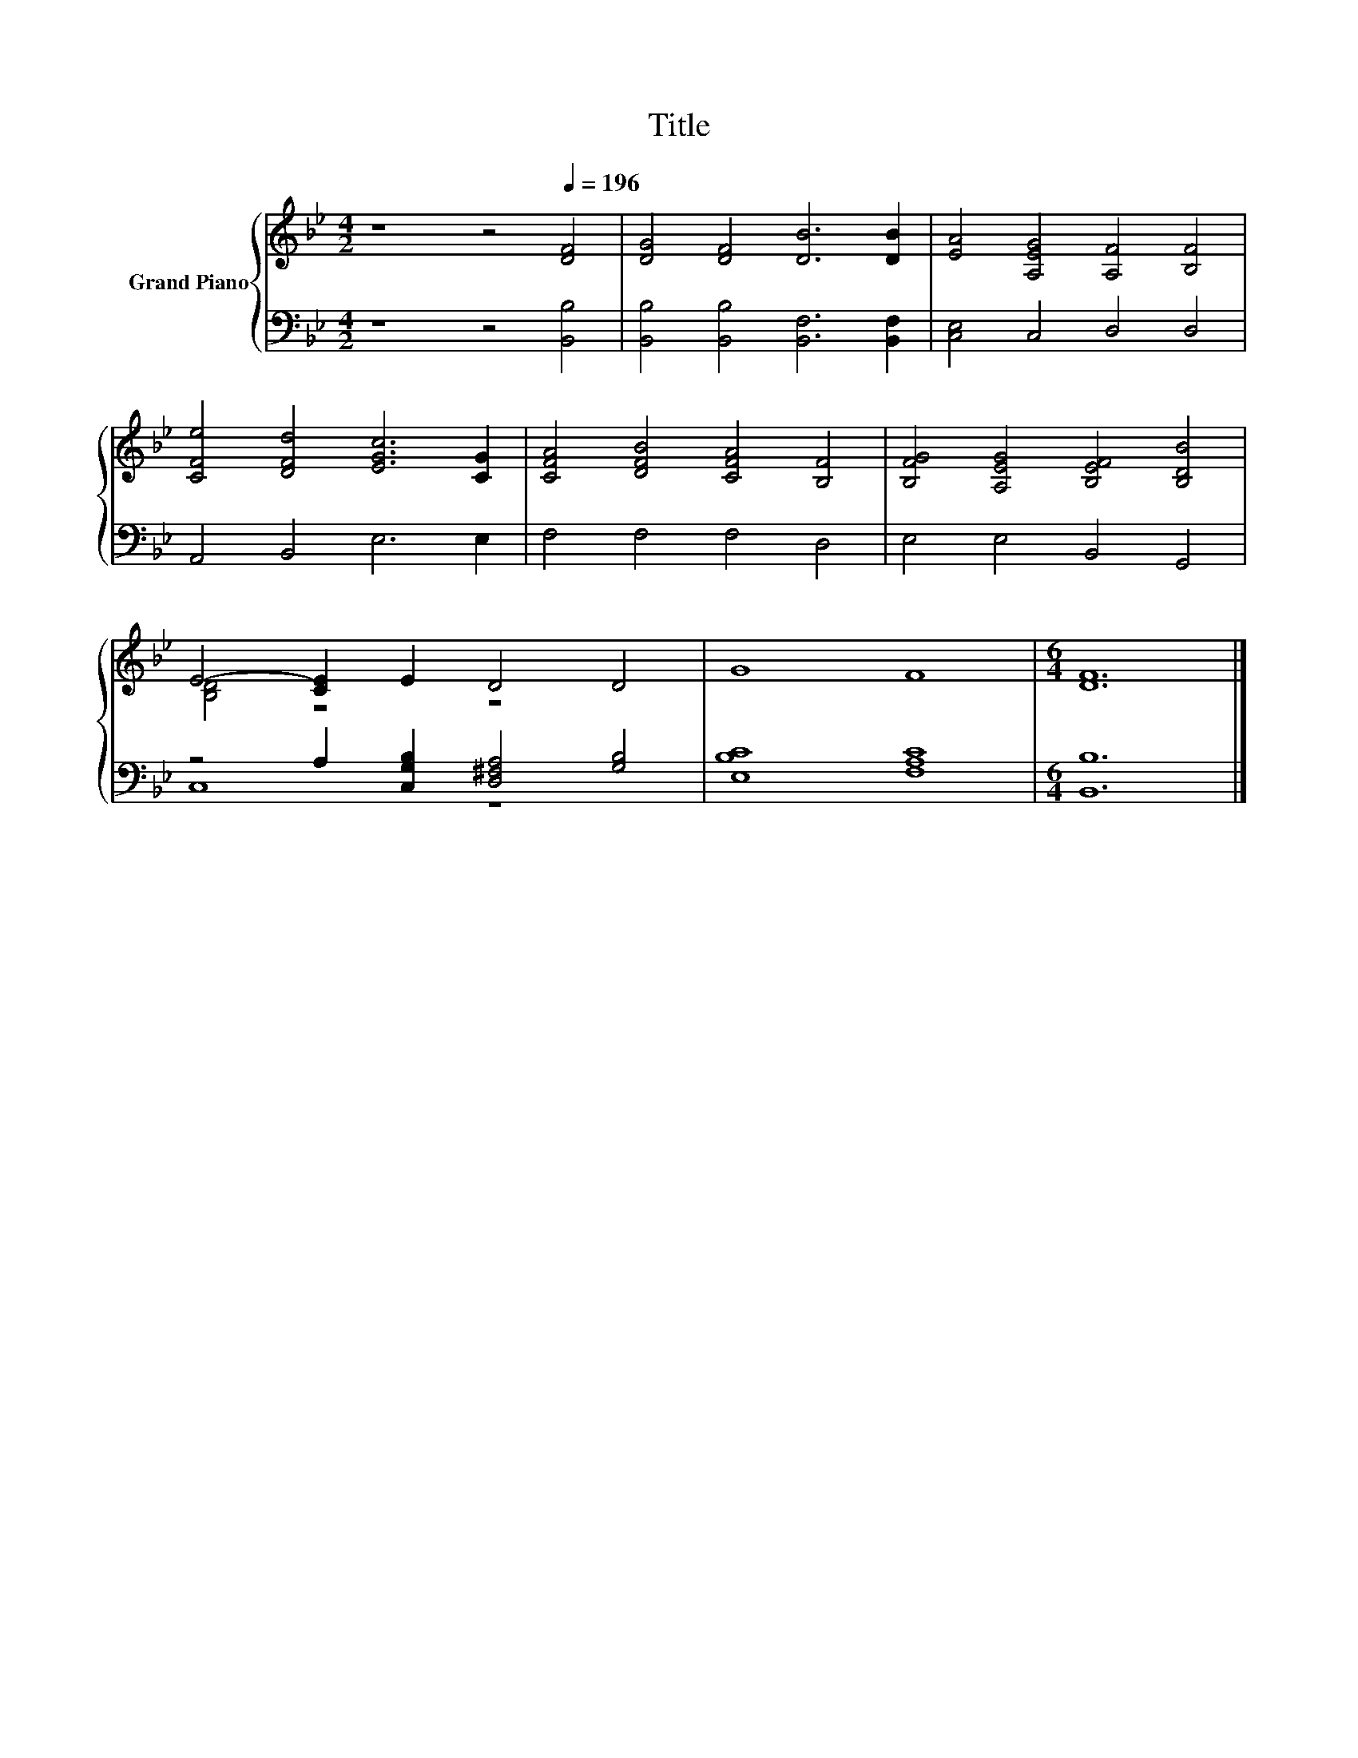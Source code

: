X:1
T:Title
%%score { ( 1 3 ) | ( 2 4 ) }
L:1/8
M:4/2
K:Bb
V:1 treble nm="Grand Piano"
V:3 treble 
V:2 bass 
V:4 bass 
V:1
 z8 z4[Q:1/4=196] [DF]4 | [DG]4 [DF]4 [DB]6 [DB]2 | [EA]4 [A,EG]4 [A,F]4 [B,F]4 | %3
 [CFe]4 [DFd]4 [EGc]6 [CG]2 | [CFA]4 [DFB]4 [CFA]4 [B,F]4 | [B,FG]4 [A,EG]4 [B,EF]4 [B,DB]4 | %6
 E4- [CE]2 E2 D4 D4 | G8 F8 |[M:6/4] [DF]12 |] %9
V:2
 z8 z4 [B,,B,]4 | [B,,B,]4 [B,,B,]4 [B,,F,]6 [B,,F,]2 | [C,E,]4 C,4 D,4 D,4 | A,,4 B,,4 E,6 E,2 | %4
 F,4 F,4 F,4 D,4 | E,4 E,4 B,,4 G,,4 | z4 A,2 [C,G,B,]2 [D,^F,A,]4 [G,B,]4 | [E,B,C]8 [F,A,C]8 | %8
[M:6/4] [B,,B,]12 |] %9
V:3
 x16 | x16 | x16 | x16 | x16 | x16 | [B,D]4 z4 z8 | x16 |[M:6/4] x12 |] %9
V:4
 x16 | x16 | x16 | x16 | x16 | x16 | C,8 z8 | x16 |[M:6/4] x12 |] %9

